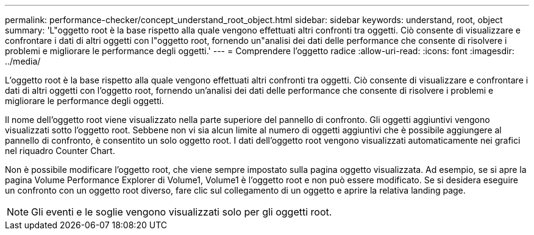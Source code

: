 ---
permalink: performance-checker/concept_understand_root_object.html 
sidebar: sidebar 
keywords: understand, root, object 
summary: 'L"oggetto root è la base rispetto alla quale vengono effettuati altri confronti tra oggetti. Ciò consente di visualizzare e confrontare i dati di altri oggetti con l"oggetto root, fornendo un"analisi dei dati delle performance che consente di risolvere i problemi e migliorare le performance degli oggetti.' 
---
= Comprendere l'oggetto radice
:allow-uri-read: 
:icons: font
:imagesdir: ../media/


[role="lead"]
L'oggetto root è la base rispetto alla quale vengono effettuati altri confronti tra oggetti. Ciò consente di visualizzare e confrontare i dati di altri oggetti con l'oggetto root, fornendo un'analisi dei dati delle performance che consente di risolvere i problemi e migliorare le performance degli oggetti.

Il nome dell'oggetto root viene visualizzato nella parte superiore del pannello di confronto. Gli oggetti aggiuntivi vengono visualizzati sotto l'oggetto root. Sebbene non vi sia alcun limite al numero di oggetti aggiuntivi che è possibile aggiungere al pannello di confronto, è consentito un solo oggetto root. I dati dell'oggetto root vengono visualizzati automaticamente nei grafici nel riquadro Counter Chart.

Non è possibile modificare l'oggetto root, che viene sempre impostato sulla pagina oggetto visualizzata. Ad esempio, se si apre la pagina Volume Performance Explorer di Volume1, Volume1 è l'oggetto root e non può essere modificato. Se si desidera eseguire un confronto con un oggetto root diverso, fare clic sul collegamento di un oggetto e aprire la relativa landing page.

[NOTE]
====
Gli eventi e le soglie vengono visualizzati solo per gli oggetti root.

====